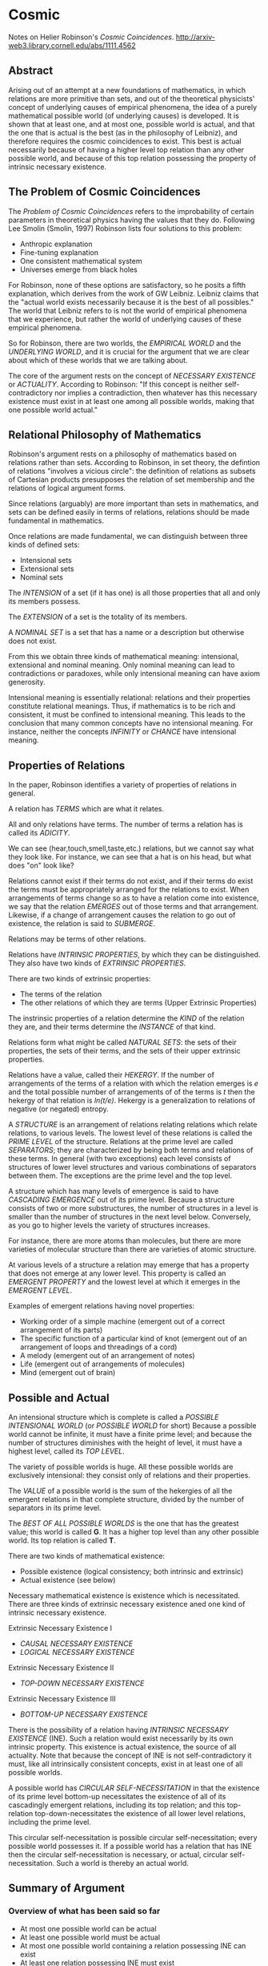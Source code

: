 * Cosmic
Notes on Helier Robinson's /Cosmic Coincidences/.
http://arxiv-web3.library.cornell.edu/abs/1111.4562
** Abstract
   Arising out of an attempt at a new foundations of mathematics, in which relations are more primitive than sets, and out of the theoretical physicists' concept of underlying causes of empirical phenomena, the idea of a purely mathematical possible world (of underlying causes) is developed. It is shown that at least one, and at most one, possible world is actual, and that the one that is actual is the best (as in the philosophy of Leibniz), and therefore requires the cosmic coincidences to exist. This best is actual necessarily because of having a higher level top relation than any other possible world, and because of this top relation possessing the property of intrinsic necessary existence. 
** The Problem of Cosmic Coincidences
The /Problem of Cosmic Coincidences/ refers to the improbability
of certain parameters in theoretical physics having the values
that they do. Following Lee Smolin (Smolin, 1997) Robinson lists
four solutions to this problem:

- Anthropic explanation
- Fine-tuning explanation
- One consistent mathematical system
- Universes emerge from black holes

For Robinson, none of these options are satisfactory, so he posits
a fifth explanation, which derives from the work of GW Leibniz.
Leibniz claims that the "actual world exists necessarily because
it is the best of all possibles." The world that Leibniz refers
to is not the world of empirical phenomena that we experience, but
rather the world of underlying causes of these empirical phenomena.

So for Robinson, there are two worlds, the /EMPIRICAL WORLD/ and 
the /UNDERLYING WORLD/, and it is crucial for the argument that 
we are clear about which of these worlds that we are talking about.

The core of the argument rests on the concept of /NECESSARY EXISTENCE/
or /ACTUALITY/. According to Robinson: "If this concept is neither 
self-contradictory nor implies a contradiction, then whatever has
this necessary existence must exist in at least one among all 
possible worlds, making that one possible world actual."

** Relational Philosophy of Mathematics
Robinson's argument rests on a philosophy of mathematics
based on relations rather than sets. According to Robinson,
in set theory, the defintion of relations "involves a 
vicious circle": the definition of relations as subsets
of Cartesian products presupposes the relation of set
membership and the relations of logical argument forms.

Since relations (arguably) are more important than sets
in mathematics, and sets can be defined easily in terms
of relations, relations should be made fundamental in
mathematics.

Once relations are made fundamental, we can distinguish
between three kinds of defined sets:

- Intensional sets
- Extensional sets
- Nominal sets

The /INTENSION/ of a set (if it has one) is all those properties
that all and only its members possess.

The /EXTENSION/ of a set is the totality of its members.

A /NOMINAL SET/ is a set that has a name or a description but
otherwise does not exist.

From this we obtain three kinds of mathematical meaning: intensional,
extensional and nominal meaning. Only nominal meaning can lead to
contradictions or paradoxes, while only intensional meaning can
have axiom generosity.

Intensional meaning is essentially relational: relations and 
their properties constitute relational meanings. Thus, if 
mathematics is to be rich and consistent, it must be confined
to intensional meaning. This leads to the conclusion that
many common concepts have no intensional meaning. For instance,
neither the concepts /INFINITY/ or /CHANCE/ have intensional
meaning.

** Properties of Relations
In the paper, Robinson identifies a variety of properties of relations in 
general.

A relation has /TERMS/ which are what it relates.

All and only relations have terms. The number of terms a relation 
has is called its /ADICITY/.

We can see (hear,touch,smell,taste,etc.) relations, but we cannot 
say what they look like. For instance, we can see that a hat is
on his head, but what does "on" look like?

Relations cannot exist if their terms do not exist, and if their
terms do exist the terms must be appropriately arranged for the
relations to exist. When arrangements of terms change so as to
have a relation come into existence, we say that the relation
/EMERGES/ out of those terms and that arrangement. Likewise,
if a change of arrangement causes the relation to go out of 
existence, the relation is said to /SUBMERGE/.

Relations may be terms of other relations.

Relations have /INTRINSIC PROPERTIES/, by which they can be
distinguished. They also have two kinds of /EXTRINSIC PROPERTIES/.

There are two kinds of extrinsic properties:
- The terms of the relation
- The other relations of which they are terms (Upper Extrinsic Properties)

The instrinsic properties of a relation determine the /KIND/
of the relation they are, and their terms determine the
/INSTANCE/ of that kind.

Relations form what might be called /NATURAL SETS/: the sets of
their properties, the sets of their terms, and the sets of their
upper extrinsic properties.

Relations have a value, called their /HEKERGY/. If the number
of arrangements of the terms of a relation with which the 
relation emerges is /e/ and the total possible number of
arrangements of of the terms is /t/ then the hekergy of that
relation is /ln(t/e)/. Hekergy is a generalization to relations
of negative (or negated) entropy.

A /STRUCTURE/ is an arrangement of relations relating relations
which relate relations, to various levels. The lowest level of
these relations is called the /PRIME LEVEL/ of the structure.
Relations at the prime level are called /SEPARATORS/; they 
are characterized by being both terms and relations of these
terms. In general (with two exceptions) each level consists
of structures of lower level structures and various combinations
of separators between them. The exceptions are the prime
level and the top level.

A structure which has many levels of emergence is said to
have /CASCADING EMERGENCE/ out of its prime level. Because
a structure consists of two or more substructures, the
number of structures in a level is smaller than the number
of structures in the next level below. Conversely, as you
go to higher levels the variety of structures increases.

For instance, there are more atoms than molecules, but there
are more varieties of molecular structure than there are
varieties of atomic structure.

At various levels of a structure a relation may emerge that
has a property that does not emerge at any lower level. This
property is called an /EMERGENT PROPERTY/ and the lowest
level at which it emerges in the /EMERGENT LEVEL/.

Examples of emergent relations having novel properties:

- Working order of a simple machine (emergent out of a correct arrangement of its parts)
- The specific function of a particular kind of knot (emergent out of an arrangement of loops and threadings of a cord)
- A melody (emergent out of an arrangement of notes)
- Life (emergent out of arrangements of molecules)
- Mind (emergent out of brain)

** Possible and Actual 
An intensional structure which is complete is called a 
/POSSIBLE INTENSIONAL WORLD/ (or /POSSIBLE WORLD/ for
short) Because a possible world cannot be infinite,
it must have a finite prime level; and because the
number of structures diminishes with the height of
level, it must have a highest level, called its /TOP LEVEL/.

The variety of possible worlds is huge. All these
possible worlds are exclusively intensional: they
consist only of relations and their properties.

The /VALUE/ of a possible world is the sum of the hekergies
of all the emergent relations in that complete structure,
divided by the number of separators in its prime level.

The /BEST OF ALL POSSIBLE WORLDS/ is the one that has
the greatest value; this world is called *G*. It has a 
higher top level than any other possible world. Its
top relation is called *T*.

There are two kinds of mathematical existence:
- Possible existence (logical consistency; both intrinsic and extrinsic)
- Actual existence (see below)

Necessary mathematical existence is existence which is 
necessitated. There are three kinds of extrinsic necessary
existence aned one kind of intrinsic necessary existence.

Extrinsic Necessary Existence I
- /CAUSAL NECESSARY EXISTENCE/
- /LOGICAL NECESSARY EXISTENCE/

Extrinsic Necessary Existence II
- /TOP-DOWN NECESSARY EXISTENCE/

Extrinsic Necessary Existence III
- /BOTTOM-UP NECESSARY EXISTENCE/

There is the possibility of a relation having 
/INTRINSIC NECESSARY EXISTENCE/ (INE). Such a 
relation would exist necessarily by its own
intrinsic property. This existence is actual
existence, the source of all actuality. Note that
because the concept of INE is not self-contradictory
it must, like all intrinsically consistent concepts,
exist in at least one of all possible worlds.

A possible world has /CIRCULAR SELF-NECESSITATION/
in that the existence of its prime level bottom-up
necessitates the existence of all of its cascadingly
emergent relations, including its top relation; and
this top-relation top-down-necessitates the existence
of all lower level relations, including the prime level.

This circular self-necessitation is possible circular
self-necessitation; every possible world possesses it.
If a possible world has a relation that has INE then
the circular self-necessitation is necessary, or actual,
circular self-necessitation. Such a world is thereby
an actual world.


** Summary of Argument
*** Overview of what has been said so far 
- At most one possible world can be actual
- At least one possible world must be actual
- At most one possible world containing a relation possessing INE can exist
- At least one relation possessing INE must exist

The only way in which all these four conditions can occur together
is if this relation possessing INE emerges as the top relation of a
possible world having a higher top level than any other possible
world, which makes the relation possessing INE unique among all
possible worlds. The possible world possessing this unique relation
must be the best of all possibles *G*. This unique relation must
be *T*, possessing the emergent property of INE. Thus:


** Bibliographic Information
